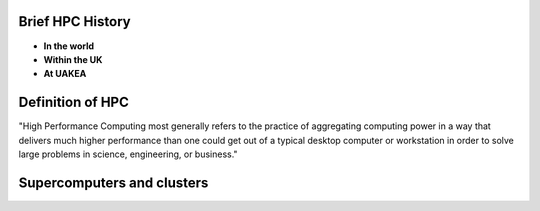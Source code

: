 .. _whathpcis:

Brief HPC History
=================

* **In the world**

* **Within the UK**


* **At UAKEA**
 

Definition of HPC
=================

"High Performance Computing most generally refers to the practice of aggregating computing power
in a way that delivers much higher performance than one could get out of a typical desktop computer 
or workstation in order to solve large problems in science, engineering, or business."

Supercomputers and clusters
===========================
